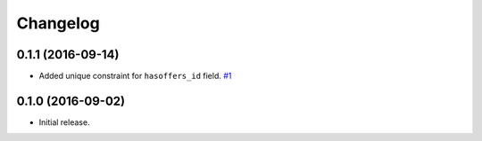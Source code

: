 .. _changelog:

Changelog
=========

0.1.1 (2016-09-14)
------------------

- Added unique constraint for ``hasoffers_id`` field. `#1`_

0.1.0 (2016-09-02)
------------------

- Initial release.

.. _#1: https://github.com/Stranger6667/djoffers/issues/1